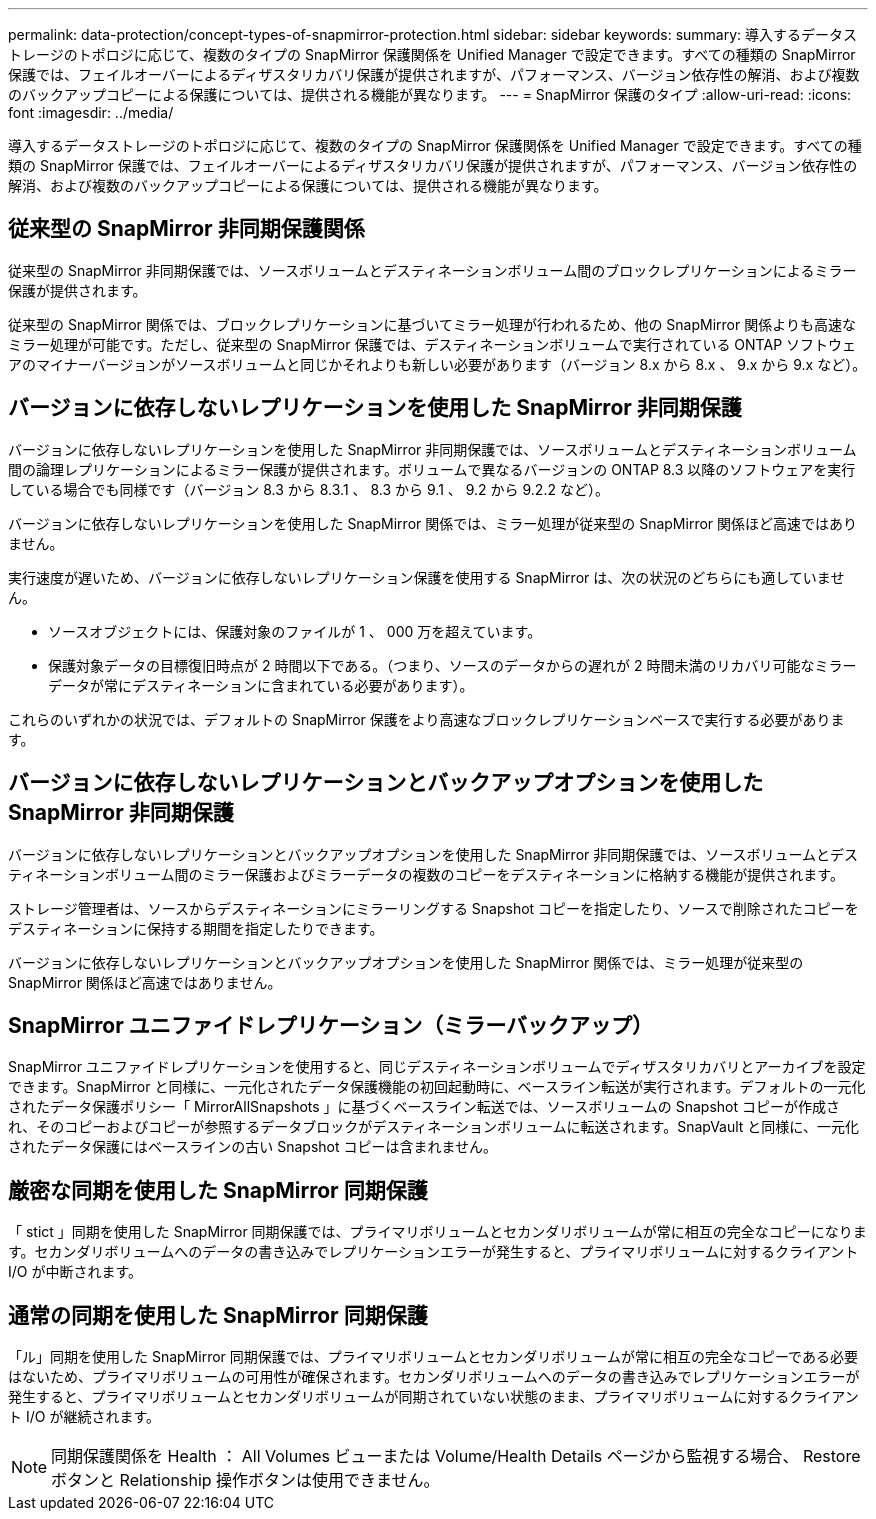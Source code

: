 ---
permalink: data-protection/concept-types-of-snapmirror-protection.html 
sidebar: sidebar 
keywords:  
summary: 導入するデータストレージのトポロジに応じて、複数のタイプの SnapMirror 保護関係を Unified Manager で設定できます。すべての種類の SnapMirror 保護では、フェイルオーバーによるディザスタリカバリ保護が提供されますが、パフォーマンス、バージョン依存性の解消、および複数のバックアップコピーによる保護については、提供される機能が異なります。 
---
= SnapMirror 保護のタイプ
:allow-uri-read: 
:icons: font
:imagesdir: ../media/


[role="lead"]
導入するデータストレージのトポロジに応じて、複数のタイプの SnapMirror 保護関係を Unified Manager で設定できます。すべての種類の SnapMirror 保護では、フェイルオーバーによるディザスタリカバリ保護が提供されますが、パフォーマンス、バージョン依存性の解消、および複数のバックアップコピーによる保護については、提供される機能が異なります。



== 従来型の SnapMirror 非同期保護関係

従来型の SnapMirror 非同期保護では、ソースボリュームとデスティネーションボリューム間のブロックレプリケーションによるミラー保護が提供されます。

従来型の SnapMirror 関係では、ブロックレプリケーションに基づいてミラー処理が行われるため、他の SnapMirror 関係よりも高速なミラー処理が可能です。ただし、従来型の SnapMirror 保護では、デスティネーションボリュームで実行されている ONTAP ソフトウェアのマイナーバージョンがソースボリュームと同じかそれよりも新しい必要があります（バージョン 8.x から 8.x 、 9.x から 9.x など）。



== バージョンに依存しないレプリケーションを使用した SnapMirror 非同期保護

バージョンに依存しないレプリケーションを使用した SnapMirror 非同期保護では、ソースボリュームとデスティネーションボリューム間の論理レプリケーションによるミラー保護が提供されます。ボリュームで異なるバージョンの ONTAP 8.3 以降のソフトウェアを実行している場合でも同様です（バージョン 8.3 から 8.3.1 、 8.3 から 9.1 、 9.2 から 9.2.2 など）。

バージョンに依存しないレプリケーションを使用した SnapMirror 関係では、ミラー処理が従来型の SnapMirror 関係ほど高速ではありません。

実行速度が遅いため、バージョンに依存しないレプリケーション保護を使用する SnapMirror は、次の状況のどちらにも適していません。

* ソースオブジェクトには、保護対象のファイルが 1 、 000 万を超えています。
* 保護対象データの目標復旧時点が 2 時間以下である。（つまり、ソースのデータからの遅れが 2 時間未満のリカバリ可能なミラーデータが常にデスティネーションに含まれている必要があります）。


これらのいずれかの状況では、デフォルトの SnapMirror 保護をより高速なブロックレプリケーションベースで実行する必要があります。



== バージョンに依存しないレプリケーションとバックアップオプションを使用した SnapMirror 非同期保護

バージョンに依存しないレプリケーションとバックアップオプションを使用した SnapMirror 非同期保護では、ソースボリュームとデスティネーションボリューム間のミラー保護およびミラーデータの複数のコピーをデスティネーションに格納する機能が提供されます。

ストレージ管理者は、ソースからデスティネーションにミラーリングする Snapshot コピーを指定したり、ソースで削除されたコピーをデスティネーションに保持する期間を指定したりできます。

バージョンに依存しないレプリケーションとバックアップオプションを使用した SnapMirror 関係では、ミラー処理が従来型の SnapMirror 関係ほど高速ではありません。



== SnapMirror ユニファイドレプリケーション（ミラーバックアップ）

SnapMirror ユニファイドレプリケーションを使用すると、同じデスティネーションボリュームでディザスタリカバリとアーカイブを設定できます。SnapMirror と同様に、一元化されたデータ保護機能の初回起動時に、ベースライン転送が実行されます。デフォルトの一元化されたデータ保護ポリシー「 MirrorAllSnapshots 」に基づくベースライン転送では、ソースボリュームの Snapshot コピーが作成され、そのコピーおよびコピーが参照するデータブロックがデスティネーションボリュームに転送されます。SnapVault と同様に、一元化されたデータ保護にはベースラインの古い Snapshot コピーは含まれません。



== 厳密な同期を使用した SnapMirror 同期保護

「 stict 」同期を使用した SnapMirror 同期保護では、プライマリボリュームとセカンダリボリュームが常に相互の完全なコピーになります。セカンダリボリュームへのデータの書き込みでレプリケーションエラーが発生すると、プライマリボリュームに対するクライアント I/O が中断されます。



== 通常の同期を使用した SnapMirror 同期保護

「ル」同期を使用した SnapMirror 同期保護では、プライマリボリュームとセカンダリボリュームが常に相互の完全なコピーである必要はないため、プライマリボリュームの可用性が確保されます。セカンダリボリュームへのデータの書き込みでレプリケーションエラーが発生すると、プライマリボリュームとセカンダリボリュームが同期されていない状態のまま、プライマリボリュームに対するクライアント I/O が継続されます。

[NOTE]
====
同期保護関係を Health ： All Volumes ビューまたは Volume/Health Details ページから監視する場合、 Restore ボタンと Relationship 操作ボタンは使用できません。

====